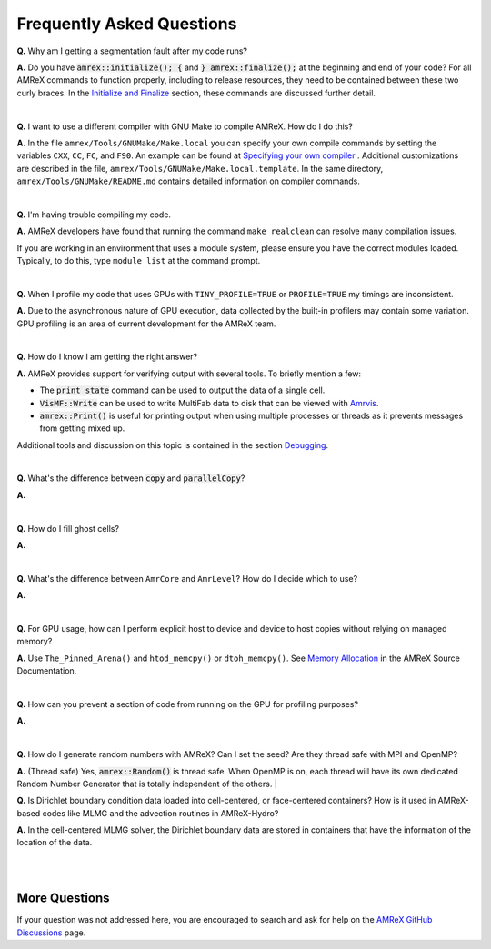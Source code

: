 .. role:: cpp(code)


Frequently Asked Questions
==========================


**Q.** Why am I getting a segmentation fault after my code runs?

**A.** Do you have :cpp:`amrex::initialize(); {` and :cpp:`} amrex::finalize();`
at the beginning and end of your code? For all AMReX commands to function
properly, including to release resources, they need to be contained
between these two curly braces. In the `Initialize and Finalize`_ section,
these commands are discussed further detail.

.. _`Initialize and Finalize` : https://amrex-codes.github.io/amrex/docs_html/Basics.html#initialize-and-finalize

|

**Q.** I want to use a different compiler with GNU Make to compile AMReX. How do I do this?

**A.** In the file ``amrex/Tools/GNUMake/Make.local`` you can specify your own compile
commands by setting the variables ``CXX``, ``CC``, ``FC``, and ``F90``.
An example can be found at `Specifying your own compiler`_ . Additional
customizations are described in the file, ``amrex/Tools/GNUMake/Make.local.template``.
In the same directory, ``amrex/Tools/GNUMake/README.md`` contains detailed
information on compiler commands.

.. _`Specifying your own compiler` : https://amrex-codes.github.io/amrex/docs_html/BuildingAMReX.html#specifying-your-own-compiler

|

**Q.** I'm having trouble compiling my code.

**A.** AMReX developers have found that running the command ``make realclean`` can resolve
many compilation issues.

If you are working in an environment that uses
a module system, please ensure you have the correct modules loaded. Typically, to do this,
type ``module list`` at the command prompt.

|

**Q.** When I profile my code that uses GPUs with ``TINY_PROFILE=TRUE`` or ``PROFILE=TRUE``
my timings are inconsistent.

**A.** Due to the asynchronous nature of GPU execution, data collected by the built-in profilers
may contain some variation. GPU profiling is an area of current development for the AMReX team.

|

**Q.** How do I know I am getting the right answer?

**A.** AMReX provides support for verifying output with several tools. To briefly mention a few:

- The :cpp:`print_state` command can be used to output the data of a single cell.
- :cpp:`VisMF::Write` can be used to write MultiFab data to disk that can be viewed with `Amrvis`_.
- :cpp:`amrex::Print()` is useful for printing
  output when using multiple processes or threads as it prevents messages
  from getting mixed up.

Additional tools and discussion on this topic is contained
in the section `Debugging`_.

.. _`Debugging`: https://amrex-codes.github.io/amrex/docs_html/Basics.html#debugging

.. _`Amrvis`: https://amrex-codes.github.io/amrex/docs_html/Visualization.html#sec-amrvis

|

**Q.** What's the difference between :cpp:`copy` and :cpp:`parallelCopy`?

**A.**

|

**Q.** How do I fill ghost cells?

**A.**

|

**Q.** What's the difference between ``AmrCore`` and ``AmrLevel``? How do
I decide which to use?

**A.**

|

**Q.** For GPU usage, how can I perform explicit host to device and
device to host copies without relying on managed memory?

**A.** Use ``The_Pinned_Arena()`` and ``htod_memcpy()`` or ``dtoh_memcpy()``. See
`Memory Allocation`_ in the AMReX Source Documentation.

.. _`Memory Allocation`: https://amrex-codes.github.io/amrex/docs_html/GPU.html#memory-allocation

|

**Q.** How can you prevent a section of code from running on the GPU for profiling purposes?

**A.**

|

**Q.** How do I generate random numbers with AMReX? Can I set the seed?
Are they thread safe with MPI and OpenMP?

**A.** (Thread safe) Yes, :cpp:`amrex::Random()` is thread safe. When OpenMP is on,
each thread will have its own dedicated Random Number Generator that
is totally independent of the others.
|

**Q.** Is Dirichlet boundary condition data loaded into cell-centered, or
face-centered containers? How is it used in AMReX-based codes like MLMG and the
advection routines in AMReX-Hydro?

**A.** In the cell-centered MLMG solver, the Dirichlet boundary data are stored
in containers that have the information of the location of the data.

|
|

More Questions
--------------

If your question was not addressed here, you are encouraged to
search and ask for help on the `AMReX GitHub Discussions`_ page.

.. _`AMReX GitHub Discussions`: https://github.com/AMReX-Codes/amrex/discussions


